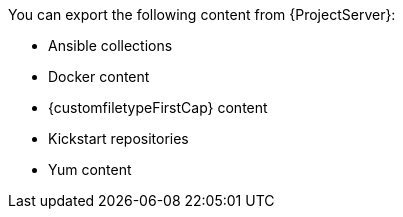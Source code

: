 You can export the following content from {ProjectServer}:

* Ansible collections
ifdef::katello,orcharhino[]
* Deb content
endif::[]
* Docker content
* {customfiletypeFirstCap} content
* Kickstart repositories
* Yum content
